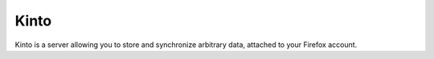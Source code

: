 Kinto
=====

|travis| |master-coverage| |readthedocs|

.. |travis| image:: https://travis-ci.org/mozilla-services/kinto.svg?branch=master
    :target: https://travis-ci.org/mozilla-services/kinto

.. |readthedocs| image:: https://readthedocs.org/projects/kinto/badge/?version=latest
    :target: http://kinto.readthedocs.org/en/latest/
    :alt: Documentation Status

.. |master-coverage| image::
    https://coveralls.io/repos/mozilla-services/kinto/badge.png?branch=master
    :alt: Coverage
    :target: https://coveralls.io/r/mozilla-services/kinto

Kinto is a server allowing you to store and synchronize arbitrary data,
attached to your Firefox account.
